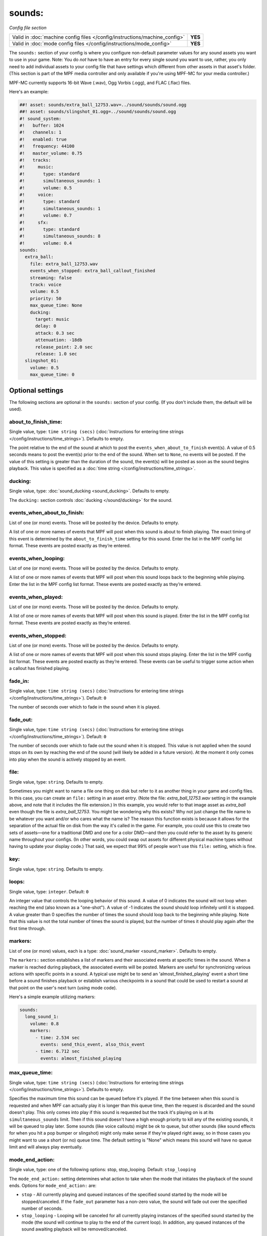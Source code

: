 sounds:
=======

*Config file section*

+----------------------------------------------------------------------------+---------+
| Valid in :doc:`machine config files </config/instructions/machine_config>` | **YES** |
+----------------------------------------------------------------------------+---------+
| Valid in :doc:`mode config files </config/instructions/mode_config>`       | **YES** |
+----------------------------------------------------------------------------+---------+

.. overview

The ``sounds:`` section of your config is where you configure non-default parameter values for any
sound assets you want to use in your game. Note: You do *not* have to have an entry for every
single sound you want to use, rather, you only need to add individual assets to your config file
that have settings which different from other assets in that asset's folder. (This section is part
of the MPF media controller and only available if you're using MPF-MC for your media controller.)

MPF-MC currently supports 16-bit Wave (.wav), Ogg Vorbis (.ogg), and FLAC (.flac) files.

Here's an example:

.. code-block:: mpf-mc-config

    ##! asset: sounds/extra_ball_12753.wav=../sound/sounds/sound.ogg
    ##! asset: sounds/slingshot_01.ogg=../sound/sounds/sound.ogg
    #! sound_system:
    #!   buffer: 1024
    #!   channels: 1
    #!   enabled: true
    #!   frequency: 44100
    #!   master_volume: 0.75
    #!   tracks:
    #!     music:
    #!       type: standard
    #!       simultaneous_sounds: 1
    #!       volume: 0.5
    #!     voice:
    #!       type: standard
    #!       simultaneous_sounds: 1
    #!       volume: 0.7
    #!     sfx:
    #!       type: standard
    #!       simultaneous_sounds: 8
    #!       volume: 0.4
    sounds:
      extra_ball:
        file: extra_ball_12753.wav
        events_when_stopped: extra_ball_callout_finished
        streaming: false
        track: voice
        volume: 0.5
        priority: 50
        max_queue_time: None
        ducking:
          target: music
          delay: 0
          attack: 0.3 sec
          attenuation: -18db
          release_point: 2.0 sec
          release: 1.0 sec
      slingshot_01:
        volume: 0.5
        max_queue_time: 0

.. config


Optional settings
-----------------

The following sections are optional in the ``sounds:`` section of your config. (If you don't include them, the default will be used).

about_to_finish_time:
~~~~~~~~~~~~~~~~~~~~~
Single value, type: ``time string (secs)`` (:doc:`Instructions for entering time strings </config/instructions/time_strings>`). Defaults to empty.

The point relative to the end of the sound at which to post the ``events_when_about_to_finish`` event(s).
A value of 0.5 seconds means to post the event(s) prior to the end of the sound. When set to ``None``, no events will be
posted. If the value of this setting is greater than the duration of the sound, the event(s) will be posted as soon as
the sound begins playback. This value is specified as a :doc:`time string </config/instructions/time_strings>`.

ducking:
~~~~~~~~
Single value, type: :doc:`sound_ducking <sound_ducking>`. Defaults to empty.

The ``ducking:`` section controls :doc:`ducking </sound/ducking>` for the sound.

events_when_about_to_finish:
~~~~~~~~~~~~~~~~~~~~~~~~~~~~
List of one (or more) events. Those will be posted by the device. Defaults to empty.

A list of one or more names of events that MPF will post when this sound is about to finish playing.
The exact timing of this event is determined by the ``about_to_finish_time`` setting for this sound.
Enter the list in the MPF config list format. These events are posted exactly as they’re entered.

events_when_looping:
~~~~~~~~~~~~~~~~~~~~
List of one (or more) events. Those will be posted by the device. Defaults to empty.

A list of one or more names of events that MPF will post when this sound loops back to the
beginning while playing. Enter the list in the MPF config list format. These events are posted
exactly as they’re entered.

events_when_played:
~~~~~~~~~~~~~~~~~~~
List of one (or more) events. Those will be posted by the device. Defaults to empty.

A list of one or more names of events that MPF will post when this sound is played. Enter the list
in the MPF config list format. These events are posted exactly as they’re entered.

events_when_stopped:
~~~~~~~~~~~~~~~~~~~~
List of one (or more) events. Those will be posted by the device. Defaults to empty.

A list of one or more names of events that MPF will post when this sound stops playing. Enter the list
in the MPF config list format. These events are posted exactly as they’re entered.  These events can
be useful to trigger some action when a callout has finished playing.

fade_in:
~~~~~~~~
Single value, type: ``time string (secs)`` (:doc:`Instructions for entering time strings </config/instructions/time_strings>`). Default: ``0``

The number of seconds over which to fade in the sound when it is played.

fade_out:
~~~~~~~~~
Single value, type: ``time string (secs)`` (:doc:`Instructions for entering time strings </config/instructions/time_strings>`). Default: ``0``

The number of seconds over which to fade out the sound when it is stopped. This value is not
applied when the sound stops on its own by reaching the end of the sound (will likely be added
in a future version).  At the moment it only comes into play when the sound is actively stopped
by an event.

file:
~~~~~
Single value, type: ``string``. Defaults to empty.

Sometimes you might want to name a file one thing on disk but refer to it as another thing in your
game and config files. In this case, you can create an ``file:`` setting in an asset entry. (Note
the file: `extra_ball_12753.wav` setting in the example above, and note that it includes the file
extension.) In this example, you would refer to that image asset as `extra_ball` even though the
file is `extra_ball_12753`. You might be wondering why this exists? Why not just change the file name
to be whatever you want and/or who cares what the name is? The reason this function exists is
because it allows for the separation of the actual file on disk from the way it's called in the
game. For example, you could use this to create two sets of assets—one for a traditional DMD
and one for a color DMD—and then you could refer to the asset by its generic name throughout your
configs. (In other words, you could swap out assets for different physical machine types without
having to update your display code.) That said, we expect that 99% of people won't use this
``file:`` setting, which is fine.

key:
~~~~
Single value, type: ``string``. Defaults to empty.

.. todo:: :doc:`/about/help_us_to_write_it`

loops:
~~~~~~
Single value, type: ``integer``. Default: ``0``

An integer value that controls the looping behavior of this sound.  A value of 0 indicates the
sound will not loop when reaching the end (also known as a "one-shot").  A value of -1
indicates the sound should loop infinitely until it is stopped.  A value greater than 0
specifies the number of times the sound should loop back to the beginning while playing. Note
that this value is not the total number of times the sound is played, but the number of times it
should play again after the first time through.

markers:
~~~~~~~~
List of one (or more) values, each is a type: :doc:`sound_marker <sound_marker>`. Defaults to empty.

The ``markers:`` section establishes a list of markers and their associated events at specific
times in the sound.  When a marker is reached during playback, the associated events will be
posted.  Markers are useful for synchronizing various actions with specific points in a sound.
A typical use might be to send an 'almost_finished_playing' event a short time before a sound
finishes playback or establish various checkpoints in a sound that could be used to restart
a sound at that point on the user's next turn (using mode code).

Here's a simple example utilizing markers:

.. code-block:: mpf-config

    sounds:
      long_sound_1:
        volume: 0.8
        markers:
          - time: 2.534 sec
            events: send_this_event, also_this_event
          - time: 6.712 sec
            events: almost_finished_playing

max_queue_time:
~~~~~~~~~~~~~~~
Single value, type: ``time string (secs)`` (:doc:`Instructions for entering time strings </config/instructions/time_strings>`). Defaults to empty.

Specifies the maximum time this sound can be queued before it's played. If the time between when
this sound is requested and when MPF can actually play it is longer than this queue time, then
the request is discarded and the sound doesn't play. This only comes into play if this sound is
requested but the track it's playing on is at its ``simultaneous_sounds`` limit. Then if this sound
doesn't have a high enough priority to kill any of the existing sounds, it will be queued to play
later. Some sounds (like voice callouts) might be ok to queue, but other sounds (like sound effects
for when you hit a pop bumper or slingshot) might only make sense if they're played right away, so
in those cases you might want to use a short (or no) queue time. The default setting is "None" which
means this sound will have no queue limit and will always play eventually.

mode_end_action:
~~~~~~~~~~~~~~~~
Single value, type: one of the following options: stop, stop_looping. Default: ``stop_looping``

The ``mode_end_action:`` setting determines what action to take when the mode that initiates the
playback of the sound ends. Options for ``mode_end_action:`` are:

+ ``stop`` - All currently playing and queued instances of the specified sound started by the mode
  will be stopped/canceled. If the ``fade_out`` parameter has a non-zero value, the sound will fade
  out over the specified number of seconds.
+ ``stop_looping`` - Looping will be canceled for all currently playing instances of the specified
  sound started by the mode (the sound will continue to play to the end of the current loop). In
  addition, any queued instances of the sound awaiting playback will be removed/canceled.

pan:
~~~~
Single value, type: ``number`` (will be converted to floating point). Default: ``0``

Pan the audio to the left or right channel.
Currently, broken due to a bug.
Let us know if you need this.

priority:
~~~~~~~~~
Single value, type: ``integer``. Default: ``0``

The numeric value indicating the priority or importance of this sound.  Sounds with higher priority
values will preempt other sounds with lower priorities that are playing when a track has reached
the maximum number of simultaneous sounds it is configured to play.  If the track is busy and the
priorities of all sounds currently playing greater than or equal to this sound, the sound will be
queued for playback and will have to wait to be played.

simultaneous_limit:
~~~~~~~~~~~~~~~~~~~
Single value, type: ``integer``. Defaults to empty.

The numeric value indicating the maximum number of instances of this sound that may be played
at the same time (up to the limit of the track).  Once the maximum number of instances has
been reached, the ``stealing_method`` setting determines the how additional requests to play
the sound will be managed.  This setting is useful for sounds that can be triggered in rapid
succession (such as spinners and pop bumpers).  Setting a limit will ensure a reasonable number
of instances will be played simultaneously and not overwhelm the audio mix.  The default value of
``None`` indicates no limits will be placed on the number of instances of the sound that may be
played at once up to the limit of the track.  The value of this setting is ignored when the
``streaming`` setting has a value of ``False``.

start_at:
~~~~~~~~~
Single value, type: ``time string (secs)`` (:doc:`Instructions for entering time strings </config/instructions/time_strings>`). Default: ``0``

The position in the sound file (in seconds) to start playback of the sound when it is played. When
the sound is looped it will loop back to the beginning of the sound file.

stealing_method:
~~~~~~~~~~~~~~~~
Single value, type: one of the following options: skip, oldest, newest. Default: ``oldest``

The ``stealing_method:`` of a sound determines the behavior of additional requests to play the
sound once the number of simultaneous instances of the sound has reached its ``simultaneous_limit``
limit. This setting is ignored when ``simultaneous_limit`` is set to ``None``. Options for
``stealing_method:`` are:

+ ``oldest`` - Steal/stop the oldest playing instance of the sound and replace it with a new
  instance (essentially restarts the oldest playing instance).
+ ``newest`` - Steal/stop the newest playing instance of the sound and replace it with a new
  instance (essentially restarts the newest playing instance).
+ ``skip`` - Do not steal/stop any currently running instances of the sound. Simply skip playback
  of the newly requested instance.

streaming:
~~~~~~~~~~
Single value, type: ``boolean`` (``true``/``false``). Default: ``false``

Indicates whether or not the sound sound will be streamed (rather than stored in memory).
Streaming sounds are limited to a single instance of the sound playing at a time.  Multiple
different streaming sounds may be played simultaneously, just not more than a single
instance of a particular sound. When ``streaming`` is set to ``True``, the ``simultaneous_limit``
setting is ignored and a value of 1 is used.

track:
~~~~~~
Single value, type: ``string``. Defaults to empty.

This is the name of the track this sound will play on. (You configure tracks and track names in the
:doc:`sound_system: </config/sound_system>` section of your machine config files.)

volume:
~~~~~~~
Single value, type: ``gain setting`` (-inf, db, or float between 0.0 and 1.0). Default: ``0.5``

The volume of this sound.  This value is factored into the track and overall MPF volumes. It's used
to "balance" your sounds if you have one particular sound that's too loud or too quiet. As with all
volume parameters in MPF, this item can be represented as a number between 0.0 and 1.0 (1.0 is max
volume, 0.0 is off, 0.9 is 90%, etc.) It also can be represented as a decibel string from -inf to
0.0 db (ex: ``-3.0 db``).


Related How To guides
---------------------

* :doc:`/sound/index`
